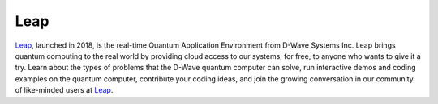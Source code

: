 Leap
====

`Leap <https://cloud.dwavesys.com/leap>`_\ , launched in 2018, is the real-time Quantum Application
Environment from D-Wave Systems Inc.
Leap brings quantum computing to the real world by providing cloud access to our systems, for
free, to anyone who wants to give it a try.
Learn about the types of problems that the D-Wave quantum computer can solve,
run interactive demos and coding examples on the quantum computer, contribute your coding
ideas, and join the growing conversation in our community of like-minded users at
`Leap <https://cloud.dwavesys.com/leap>`_\ .
